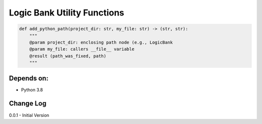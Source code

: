 Logic Bank Utility Functions
============================

.. code-block:: Python

    def add_python_path(project_dir: str, my_file: str) -> (str, str):
        """
        @param project_dir: enclosing path node (e.g., LogicBank
        @param my_file: callers __file__ variable
        @result (path_was_fixed, path)
        """


Depends on:
-----------
- Python 3.8



Change Log
----------

0.0.1 - Initial Version
